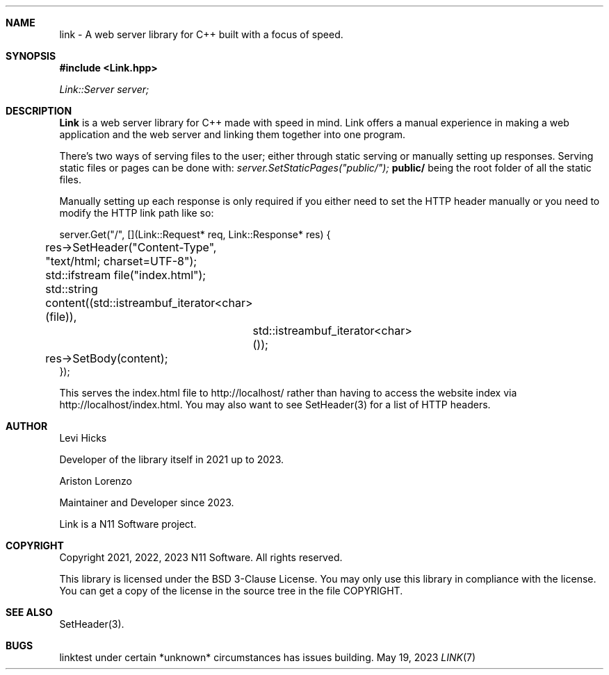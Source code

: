 .\" Copyright (c) 2021, 2022, 2023
.\" Ariston Lorenzo <me@ariston.dev>. All rights reserved.
.\"
.\" Redistribution and use in source and binary forms, with or without
.\" modification, are permitted provided that the following conditions
.\" are met:
.\" 1. Redistributions of source code must retain the above copyright
.\"    notice, this list of conditions and the following disclaimer.
.\" 2. Redistributions in binary form must reproduce the above copyright
.\"    notice, this list of conditions and the following disclaimer in the
.\"    documentation and/or other materials provided with the distribution.
.\" 3. Neither the name of the copyright holder nor the names of its 
.\"    contributors may be used to endorse or promote products derived from
.\"    this software without specific prior written permission.
.\"
.\" THIS SOFTWARE IS PROVIDED BY THE COPYRIGHT HOLDER AND CONTRIBUTORS ``AS IS''
.\" AND ANY EXPRESS OR IMPLIED WARRANTIES, INCLUDING, BUT NOT LIMITED TO, THE
.\" IMPLIED WARRANTIES OF MERCHANTABILITY AND FITNESS FOR A PARTICULAR PURPOSE
.\" ARE DISCLAIMED.  IN NO EVENT SHALL THE REGENTS OR CONTRIBUTORS BE LIABLE
.\" FOR ANY DIRECT, INDIRECT, INCIDENTAL, SPECIAL, EXEMPLARY, OR CONSEQUENTIAL
.\" DAMAGES (INCLUDING, BUT NOT LIMITED TO, PROCUREMENT OF SUBSTITUTE GOODS
.\" OR SERVICES; LOSS OF USE, DATA, OR PROFITS; OR BUSINESS INTERRUPTION)
.\" HOWEVER CAUSED AND ON ANY THEORY OF LIABILITY, WHETHER IN CONTRACT, STRICT
.\" LIABILITY, OR TORT (INCLUDING NEGLIGENCE OR OTHERWISE) ARISING IN ANY WAY
.\" OUT OF THE USE OF THIS SOFTWARE, EVEN IF ADVISED OF THE POSSIBILITY OF
.\" SUCH DAMAGE.
.\"

.Dd May 19, 2023
.Dt LINK 7
.Sh NAME
link \- A web server library for C++ built with a focus of speed.
.Sh SYNOPSIS
.In Link.hpp
.Vt Link::Server server;
.Sh DESCRIPTION
.Nm Link
is a web server library for C++ made with speed in mind. Link offers a manual
experience in making a web application and the web server and linking them
together into one program.

There's two ways of serving files to the user; either through static serving
or manually setting up responses. Serving static files or pages can be done
with:
.Vt server.SetStaticPages("public/");
.Nm public/
being the root folder of all the static files.

Manually setting up each response is only required if you either need to set
the HTTP header manually or you need to modify the HTTP link path like so:

.nf
server.Get("/", [](Link::Request* req, Link::Response* res) {
	res->SetHeader("Content-Type", "text/html; charset=UTF-8");
	std::ifstream file("index.html");
	std::string content((std::istreambuf_iterator<char>(file)),
		std::istreambuf_iterator<char>());
	res->SetBody(content); 
});
.fi

This serves the index.html file to http://localhost/ rather than having to
access the website index via http://localhost/index.html. You may also want
to see SetHeader(3) for a list of HTTP headers.
.Sh AUTHOR
.Tp
Levi Hicks

	Developer of the library itself in 2021 up to 2023.

Ariston Lorenzo

	Maintainer and Developer since 2023.

Link is a N11 Software project.
.Sh COPYRIGHT
Copyright 2021, 2022, 2023 N11 Software. All rights reserved.

This library is licensed under the BSD 3-Clause License. You may only use this
library in compliance with the license. You can get a copy of the license in
the source tree in the file COPYRIGHT.
.Sh SEE ALSO
SetHeader(3).
.Sh BUGS
linktest under certain *unknown* circumstances has issues building.
